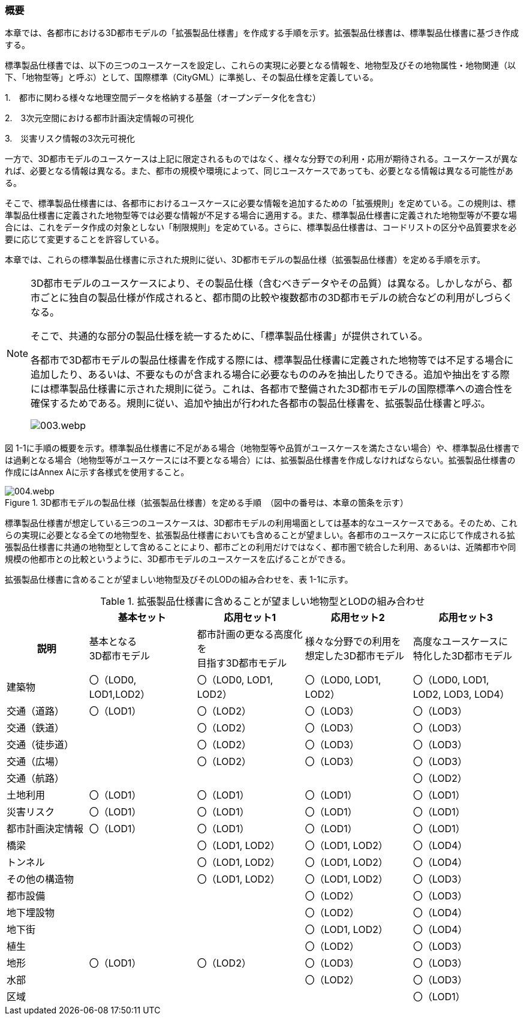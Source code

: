 [[toc1_01]]
=== 概要

本章では、各都市における3D都市モデルの「拡張製品仕様書」を作成する手順を示す。拡張製品仕様書は、標準製品仕様書に基づき作成する。

標準製品仕様書では、以下の三つのユースケースを設定し、これらの実現に必要となる情報を、地物型及びその地物属性・地物関連（以下、「地物型等」と呼ぶ）として、国際標準（CityGML）に準拠し、その製品仕様を定義している。

1.　都市に関わる様々な地理空間データを格納する基盤（オープンデータ化を含む）

2.　3次元空間における都市計画決定情報の可視化

3.　災害リスク情報の3次元可視化

一方で、3D都市モデルのユースケースは上記に限定されるものではなく、様々な分野での利用・応用が期待される。ユースケースが異なれば、必要となる情報は異なる。また、都市の規模や環境によって、同じユースケースであっても、必要となる情報は異なる可能性がある。

そこで、標準製品仕様書には、各都市におけるユースケースに必要な情報を追加するための「拡張規則」を定めている。この規則は、標準製品仕様書に定義された地物型等では必要な情報が不足する場合に適用する。また、標準製品仕様書に定義された地物型等が不要な場合には、これをデータ作成の対象としない「制限規則」を定めている。さらに、標準製品仕様書は、コードリストの区分や品質要求を必要に応じて変更することを許容している。

本章では、これらの標準製品仕様書に示された規則に従い、3D都市モデルの製品仕様（拡張製品仕様書）を定める手順を示す。

[NOTE,type="explanation"]
--
3D都市モデルのユースケースにより、その製品仕様（含むべきデータやその品質）は異なる。しかしながら、都市ごとに独自の製品仕様が作成されると、都市間の比較や複数都市の3D都市モデルの統合などの利用がしづらくなる。

そこで、共通的な部分の製品仕様を統一するために、「標準製品仕様書」が提供されている。

各都市で3D都市モデルの製品仕様書を作成する際には、標準製品仕様書に定義された地物等では不足する場合に追加したり、あるいは、不要なものが含まれる場合に必要なもののみを抽出したりできる。追加や抽出をする際には標準製品仕様書に示された規則に従う。これは、各都市で整備された3D都市モデルの国際標準への適合性を確保するためである。規則に従い、追加や抽出が行われた各都市の製品仕様書を、拡張製品仕様書と呼ぶ。

image::images/003.webp.png[]
--

図 1-1に手順の概要を示す。標準製品仕様書に不足がある場合（地物型等や品質がユースケースを満たさない場合）や、標準製品仕様書では過剰となる場合（地物型等がユースケースには不要となる場合）には、拡張製品仕様書を作成しなければならない。拡張製品仕様書の作成にはAnnex Aに示す各様式を使用すること。


.3D都市モデルの製品仕様（拡張製品仕様書）を定める手順　（図中の番号は、本章の箇条を示す）
image::images/004.webp.png[]

標準製品仕様書が想定している三つのユースケースは、3D都市モデルの利用場面としては基本的なユースケースである。そのため、これらの実現に必要となる全ての地物型を、拡張製品仕様書においても含めることが望ましい。各都市のユースケースに応じて作成される拡張製品仕様書に共通の地物型として含めることにより、都市ごとの利用だけではなく、都市圏で統合した利用、あるいは、近隣都市や同規模の他都市との比較というように、3D都市モデルのユースケースを広げることができる。

拡張製品仕様書に含めることが望ましい地物型及びそのLODの組み合わせを、表 1-1に示す。

[cols="16a,21a,21a,21a,21a"]
.拡張製品仕様書に含めることが望ましい地物型とLODの組み合わせ
|===
h| ^h| 基本セット ^h| 応用セット1 ^h| 応用セット2 ^h| 応用セット3
h| 説明
|  基本となる +
3D都市モデル
|  都市計画の更なる高度化を +
目指す3D都市モデル
|  様々な分野での利用を +
想定した3D都市モデル
|  高度なユースケースに +
特化した3D都市モデル

| 建築物
|  〇（LOD0, +
LOD1,LOD2）
|  〇（LOD0, LOD1, LOD2）
|  〇（LOD0, LOD1, LOD2）
|  〇（LOD0, LOD1, LOD2, LOD3, LOD4）

| 交通（道路） |  〇（LOD1） |  〇（LOD2） |  〇（LOD3） |  〇（LOD3）
| 交通（鉄道） |  |  〇（LOD2） |  〇（LOD3） |  〇（LOD3）
| 交通（徒歩道） |  |  〇（LOD2） |  〇（LOD3） |  〇（LOD3）
| 交通（広場） |  |  〇（LOD2） |  〇（LOD3） |  〇（LOD3）
| 交通（航路） |  |  |  |  〇（LOD2）
| 土地利用 |  〇（LOD1） |  〇（LOD1） |  〇（LOD1） |  〇（LOD1）
| 災害リスク |  〇（LOD1） |  〇（LOD1） |  〇（LOD1） |  〇（LOD1）
| 都市計画決定情報 |  〇（LOD1） |  〇（LOD1） |  〇（LOD1） |  〇（LOD1）
| 橋梁 |  |  〇（LOD1, LOD2） |  〇（LOD1, LOD2） |  〇（LOD4）
| トンネル |  |  〇（LOD1, LOD2） |  〇（LOD1, LOD2） |  〇（LOD4）
| その他の構造物 |  |  〇（LOD1, LOD2） |  〇（LOD1, LOD2） |  〇（LOD3）
| 都市設備 |  |  |  〇（LOD2） |  〇（LOD3）
| 地下埋設物 |  |  |  〇（LOD2） |  〇（LOD4）
| 地下街 |  |  |  〇（LOD1, LOD2） |  〇（LOD4）
| 植生 |  |  |  〇（LOD2） |  〇（LOD3）
| 地形 |  〇（LOD1） |  〇（LOD2） |  〇（LOD3） |  〇（LOD3）
| 水部 |  |  |  〇（LOD2） |  〇（LOD3）
| 区域 |  |  |  |  〇（LOD1）

|===

